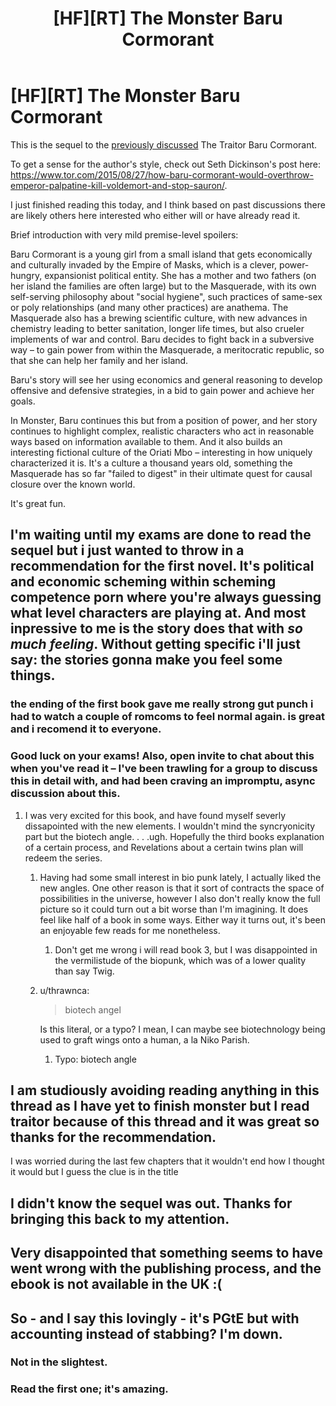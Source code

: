 #+TITLE: [HF][RT] The Monster Baru Cormorant

* [HF][RT] The Monster Baru Cormorant
:PROPERTIES:
:Author: tvcgrid
:Score: 25
:DateUnix: 1541281403.0
:DateShort: 2018-Nov-04
:END:
This is the sequel to the [[https://www.reddit.com/r/rational/comments/3jj4br/how_baru_cormorant_would_overthrow_emperor/][previously discussed]] The Traitor Baru Cormorant.

To get a sense for the author's style, check out Seth Dickinson's post here: [[https://www.tor.com/2015/08/27/how-baru-cormorant-would-overthrow-emperor-palpatine-kill-voldemort-and-stop-sauron/]].

I just finished reading this today, and I think based on past discussions there are likely others here interested who either will or have already read it.

Brief introduction with very mild premise-level spoilers:

Baru Cormorant is a young girl from a small island that gets economically and culturally invaded by the Empire of Masks, which is a clever, power-hungry, expansionist political entity. She has a mother and two fathers (on her island the families are often large) but to the Masquerade, with its own self-serving philosophy about "social hygiene", such practices of same-sex or poly relationships (and many other practices) are anathema. The Masquerade also has a brewing scientific culture, with new advances in chemistry leading to better sanitation, longer life times, but also crueler implements of war and control. Baru decides to fight back in a subversive way -- to gain power from within the Masquerade, a meritocratic republic, so that she can help her family and her island.

Baru's story will see her using economics and general reasoning to develop offensive and defensive strategies, in a bid to gain power and achieve her goals.

In Monster, Baru continues this but from a position of power, and her story continues to highlight complex, realistic characters who act in reasonable ways based on information available to them. And it also builds an interesting fictional culture of the Oriati Mbo -- interesting in how uniquely characterized it is. It's a culture a thousand years old, something the Masquerade has so far "failed to digest" in their ultimate quest for causal closure over the known world.

It's great fun.


** I'm waiting until my exams are done to read the sequel but i just wanted to throw in a recommendation for the first novel. It's political and economic scheming within scheming competence porn where you're always guessing what level characters are playing at. And most inpressive to me is the story does that with /so much feeling/. Without getting specific i'll just say: the stories gonna make you feel some things.
:PROPERTIES:
:Author: sparkc
:Score: 10
:DateUnix: 1541288300.0
:DateShort: 2018-Nov-04
:END:

*** the ending of the first book gave me really strong gut punch i had to watch a couple of romcoms to feel normal again. is great and i recomend it to everyone.
:PROPERTIES:
:Author: panchoadrenalina
:Score: 3
:DateUnix: 1541385521.0
:DateShort: 2018-Nov-05
:END:


*** Good luck on your exams! Also, open invite to chat about this when you've read it -- I've been trawling for a group to discuss this in detail with, and had been craving an impromptu, async discussion about this.
:PROPERTIES:
:Author: tvcgrid
:Score: 1
:DateUnix: 1541308961.0
:DateShort: 2018-Nov-04
:END:

**** I was very excited for this book, and have found myself severly dissapointed with the new elements. I wouldn't mind the syncryonicity part but the biotech angle. . . .ugh. Hopefully the third books explanation of a certain process, and Revelations about a certain twins plan will redeem the series.
:PROPERTIES:
:Author: Empiricist_or_not
:Score: 2
:DateUnix: 1541345030.0
:DateShort: 2018-Nov-04
:END:

***** Having had some small interest in bio punk lately, I actually liked the new angles. One other reason is that it sort of contracts the space of possibilities in the universe, however I also don't really know the full picture so it could turn out a bit worse than I'm imagining. It does feel like half of a book in some ways. Either way it turns out, it's been an enjoyable few reads for me nonetheless.
:PROPERTIES:
:Author: tvcgrid
:Score: 3
:DateUnix: 1541356652.0
:DateShort: 2018-Nov-04
:END:

****** Don't get me wrong i will read book 3, but I was disappointed in the vermilistude of the biopunk, which was of a lower quality than say Twig.
:PROPERTIES:
:Author: Empiricist_or_not
:Score: 2
:DateUnix: 1541378380.0
:DateShort: 2018-Nov-05
:END:


***** u/thrawnca:
#+begin_quote
  biotech angel
#+end_quote

Is this literal, or a typo? I mean, I can maybe see biotechnology being used to graft wings onto a human, a la Niko Parish.
:PROPERTIES:
:Author: thrawnca
:Score: 1
:DateUnix: 1541416146.0
:DateShort: 2018-Nov-05
:END:

****** Typo: biotech angle
:PROPERTIES:
:Author: Empiricist_or_not
:Score: 1
:DateUnix: 1541416886.0
:DateShort: 2018-Nov-05
:END:


** I am studiously avoiding reading anything in this thread as I have yet to finish monster but I read traitor because of this thread and it was great so thanks for the recommendation.

I was worried during the last few chapters that it wouldn't end how I thought it would but I guess the clue is in the title
:PROPERTIES:
:Author: RMcD94
:Score: 3
:DateUnix: 1541418982.0
:DateShort: 2018-Nov-05
:END:


** I didn't know the sequel was out. Thanks for bringing this back to my attention.
:PROPERTIES:
:Author: WalterTFD
:Score: 2
:DateUnix: 1541363146.0
:DateShort: 2018-Nov-04
:END:


** Very disappointed that something seems to have went wrong with the publishing process, and the ebook is not available in the UK :(
:PROPERTIES:
:Author: Anderkent
:Score: 1
:DateUnix: 1541317081.0
:DateShort: 2018-Nov-04
:END:


** So - and I say this lovingly - it's PGtE but with accounting instead of stabbing? I'm down.
:PROPERTIES:
:Author: narfanator
:Score: 1
:DateUnix: 1541328362.0
:DateShort: 2018-Nov-04
:END:

*** Not in the slightest.
:PROPERTIES:
:Author: AntiChri5
:Score: 2
:DateUnix: 1541553089.0
:DateShort: 2018-Nov-07
:END:


*** Read the first one; it's amazing.
:PROPERTIES:
:Author: Empiricist_or_not
:Score: 1
:DateUnix: 1541355787.0
:DateShort: 2018-Nov-04
:END:
